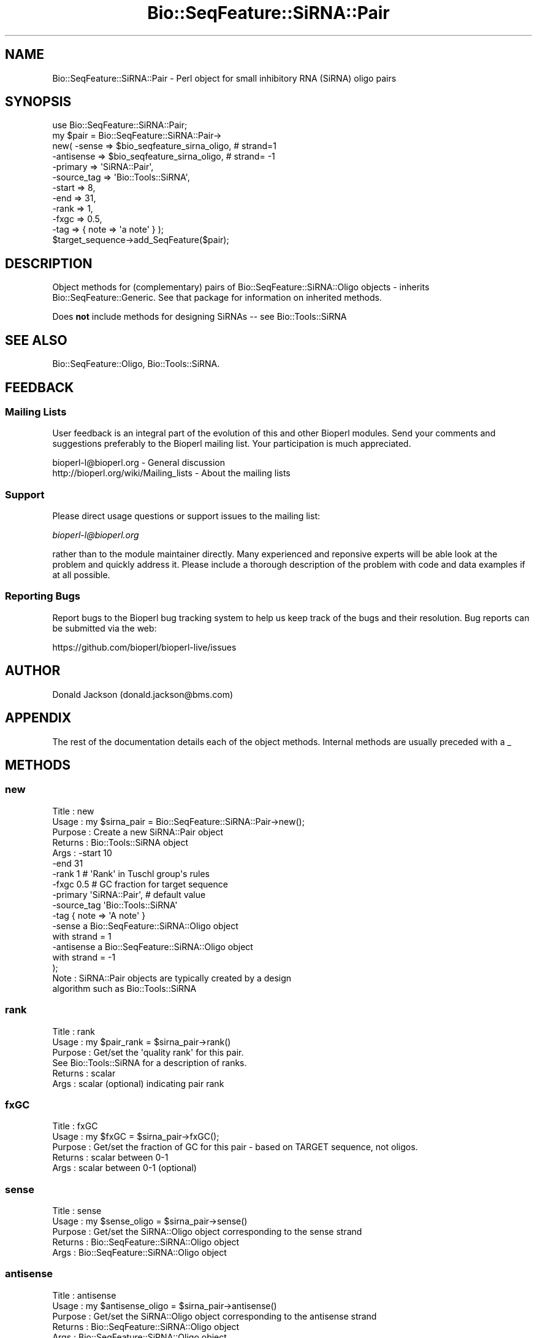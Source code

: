 .\" Automatically generated by Pod::Man 4.07 (Pod::Simple 3.32)
.\"
.\" Standard preamble:
.\" ========================================================================
.de Sp \" Vertical space (when we can't use .PP)
.if t .sp .5v
.if n .sp
..
.de Vb \" Begin verbatim text
.ft CW
.nf
.ne \\$1
..
.de Ve \" End verbatim text
.ft R
.fi
..
.\" Set up some character translations and predefined strings.  \*(-- will
.\" give an unbreakable dash, \*(PI will give pi, \*(L" will give a left
.\" double quote, and \*(R" will give a right double quote.  \*(C+ will
.\" give a nicer C++.  Capital omega is used to do unbreakable dashes and
.\" therefore won't be available.  \*(C` and \*(C' expand to `' in nroff,
.\" nothing in troff, for use with C<>.
.tr \(*W-
.ds C+ C\v'-.1v'\h'-1p'\s-2+\h'-1p'+\s0\v'.1v'\h'-1p'
.ie n \{\
.    ds -- \(*W-
.    ds PI pi
.    if (\n(.H=4u)&(1m=24u) .ds -- \(*W\h'-12u'\(*W\h'-12u'-\" diablo 10 pitch
.    if (\n(.H=4u)&(1m=20u) .ds -- \(*W\h'-12u'\(*W\h'-8u'-\"  diablo 12 pitch
.    ds L" ""
.    ds R" ""
.    ds C` ""
.    ds C' ""
'br\}
.el\{\
.    ds -- \|\(em\|
.    ds PI \(*p
.    ds L" ``
.    ds R" ''
.    ds C`
.    ds C'
'br\}
.\"
.\" Escape single quotes in literal strings from groff's Unicode transform.
.ie \n(.g .ds Aq \(aq
.el       .ds Aq '
.\"
.\" If the F register is >0, we'll generate index entries on stderr for
.\" titles (.TH), headers (.SH), subsections (.SS), items (.Ip), and index
.\" entries marked with X<> in POD.  Of course, you'll have to process the
.\" output yourself in some meaningful fashion.
.\"
.\" Avoid warning from groff about undefined register 'F'.
.de IX
..
.if !\nF .nr F 0
.if \nF>0 \{\
.    de IX
.    tm Index:\\$1\t\\n%\t"\\$2"
..
.    if !\nF==2 \{\
.        nr % 0
.        nr F 2
.    \}
.\}
.\"
.\" Accent mark definitions (@(#)ms.acc 1.5 88/02/08 SMI; from UCB 4.2).
.\" Fear.  Run.  Save yourself.  No user-serviceable parts.
.    \" fudge factors for nroff and troff
.if n \{\
.    ds #H 0
.    ds #V .8m
.    ds #F .3m
.    ds #[ \f1
.    ds #] \fP
.\}
.if t \{\
.    ds #H ((1u-(\\\\n(.fu%2u))*.13m)
.    ds #V .6m
.    ds #F 0
.    ds #[ \&
.    ds #] \&
.\}
.    \" simple accents for nroff and troff
.if n \{\
.    ds ' \&
.    ds ` \&
.    ds ^ \&
.    ds , \&
.    ds ~ ~
.    ds /
.\}
.if t \{\
.    ds ' \\k:\h'-(\\n(.wu*8/10-\*(#H)'\'\h"|\\n:u"
.    ds ` \\k:\h'-(\\n(.wu*8/10-\*(#H)'\`\h'|\\n:u'
.    ds ^ \\k:\h'-(\\n(.wu*10/11-\*(#H)'^\h'|\\n:u'
.    ds , \\k:\h'-(\\n(.wu*8/10)',\h'|\\n:u'
.    ds ~ \\k:\h'-(\\n(.wu-\*(#H-.1m)'~\h'|\\n:u'
.    ds / \\k:\h'-(\\n(.wu*8/10-\*(#H)'\z\(sl\h'|\\n:u'
.\}
.    \" troff and (daisy-wheel) nroff accents
.ds : \\k:\h'-(\\n(.wu*8/10-\*(#H+.1m+\*(#F)'\v'-\*(#V'\z.\h'.2m+\*(#F'.\h'|\\n:u'\v'\*(#V'
.ds 8 \h'\*(#H'\(*b\h'-\*(#H'
.ds o \\k:\h'-(\\n(.wu+\w'\(de'u-\*(#H)/2u'\v'-.3n'\*(#[\z\(de\v'.3n'\h'|\\n:u'\*(#]
.ds d- \h'\*(#H'\(pd\h'-\w'~'u'\v'-.25m'\f2\(hy\fP\v'.25m'\h'-\*(#H'
.ds D- D\\k:\h'-\w'D'u'\v'-.11m'\z\(hy\v'.11m'\h'|\\n:u'
.ds th \*(#[\v'.3m'\s+1I\s-1\v'-.3m'\h'-(\w'I'u*2/3)'\s-1o\s+1\*(#]
.ds Th \*(#[\s+2I\s-2\h'-\w'I'u*3/5'\v'-.3m'o\v'.3m'\*(#]
.ds ae a\h'-(\w'a'u*4/10)'e
.ds Ae A\h'-(\w'A'u*4/10)'E
.    \" corrections for vroff
.if v .ds ~ \\k:\h'-(\\n(.wu*9/10-\*(#H)'\s-2\u~\d\s+2\h'|\\n:u'
.if v .ds ^ \\k:\h'-(\\n(.wu*10/11-\*(#H)'\v'-.4m'^\v'.4m'\h'|\\n:u'
.    \" for low resolution devices (crt and lpr)
.if \n(.H>23 .if \n(.V>19 \
\{\
.    ds : e
.    ds 8 ss
.    ds o a
.    ds d- d\h'-1'\(ga
.    ds D- D\h'-1'\(hy
.    ds th \o'bp'
.    ds Th \o'LP'
.    ds ae ae
.    ds Ae AE
.\}
.rm #[ #] #H #V #F C
.\" ========================================================================
.\"
.IX Title "Bio::SeqFeature::SiRNA::Pair 3"
.TH Bio::SeqFeature::SiRNA::Pair 3 "2018-01-29" "perl v5.24.1" "User Contributed Perl Documentation"
.\" For nroff, turn off justification.  Always turn off hyphenation; it makes
.\" way too many mistakes in technical documents.
.if n .ad l
.nh
.SH "NAME"
Bio::SeqFeature::SiRNA::Pair \- Perl object for small inhibitory RNA
(SiRNA) oligo pairs
.SH "SYNOPSIS"
.IX Header "SYNOPSIS"
.Vb 11
\&  use Bio::SeqFeature::SiRNA::Pair;
\&  my $pair = Bio::SeqFeature::SiRNA::Pair\->
\&      new( \-sense       => $bio_seqfeature_sirna_oligo, # strand=1
\&           \-antisense   => $bio_seqfeature_sirna_oligo, # strand= \-1
\&           \-primary     => \*(AqSiRNA::Pair\*(Aq,
\&           \-source_tag  => \*(AqBio::Tools::SiRNA\*(Aq,
\&           \-start       => 8,
\&           \-end         => 31,
\&           \-rank        => 1,
\&           \-fxgc        => 0.5,
\&           \-tag         => { note => \*(Aqa note\*(Aq } );
\&
\&  $target_sequence\->add_SeqFeature($pair);
.Ve
.SH "DESCRIPTION"
.IX Header "DESCRIPTION"
Object methods for (complementary) pairs of Bio::SeqFeature::SiRNA::Oligo 
objects \- inherits Bio::SeqFeature::Generic. See that package for information
on inherited methods.
.PP
Does \fBnot\fR include methods for designing SiRNAs \*(-- see Bio::Tools::SiRNA
.SH "SEE ALSO"
.IX Header "SEE ALSO"
Bio::SeqFeature::Oligo, Bio::Tools::SiRNA.
.SH "FEEDBACK"
.IX Header "FEEDBACK"
.SS "Mailing Lists"
.IX Subsection "Mailing Lists"
User feedback is an integral part of the evolution of this and other
Bioperl modules. Send your comments and suggestions preferably to
the Bioperl mailing list.  Your participation is much appreciated.
.PP
.Vb 2
\&  bioperl\-l@bioperl.org                  \- General discussion
\&  http://bioperl.org/wiki/Mailing_lists  \- About the mailing lists
.Ve
.SS "Support"
.IX Subsection "Support"
Please direct usage questions or support issues to the mailing list:
.PP
\&\fIbioperl\-l@bioperl.org\fR
.PP
rather than to the module maintainer directly. Many experienced and 
reponsive experts will be able look at the problem and quickly 
address it. Please include a thorough description of the problem 
with code and data examples if at all possible.
.SS "Reporting Bugs"
.IX Subsection "Reporting Bugs"
Report bugs to the Bioperl bug tracking system to help us keep track
of the bugs and their resolution. Bug reports can be submitted via
the web:
.PP
.Vb 1
\&  https://github.com/bioperl/bioperl\-live/issues
.Ve
.SH "AUTHOR"
.IX Header "AUTHOR"
Donald Jackson (donald.jackson@bms.com)
.SH "APPENDIX"
.IX Header "APPENDIX"
The rest of the documentation details each of the object methods.
Internal methods are usually preceded with a _
.SH "METHODS"
.IX Header "METHODS"
.SS "new"
.IX Subsection "new"
.Vb 10
\&  Title         : new
\&  Usage         : my $sirna_pair = Bio::SeqFeature::SiRNA::Pair\->new();
\&  Purpose       : Create a new SiRNA::Pair object
\&  Returns       : Bio::Tools::SiRNA object
\&  Args          : \-start        10
\&                  \-end          31
\&                  \-rank         1 #  \*(AqRank\*(Aq in Tuschl group\*(Aqs rules
\&                  \-fxgc         0.5 # GC fraction for target sequence
\&                  \-primary      \*(AqSiRNA::Pair\*(Aq, # default value
\&                  \-source_tag   \*(AqBio::Tools::SiRNA\*(Aq
\&                  \-tag          { note => \*(AqA note\*(Aq }
\&                  \-sense        a Bio::SeqFeature::SiRNA::Oligo object
\&                                with strand = 1
\&                  \-antisense    a Bio::SeqFeature::SiRNA::Oligo object
\&                                with strand = \-1
\&);
\&
\&  Note          : SiRNA::Pair objects are typically created by a design 
\&                  algorithm such as Bio::Tools::SiRNA
.Ve
.SS "rank"
.IX Subsection "rank"
.Vb 6
\&  Title         : rank
\&  Usage         : my $pair_rank = $sirna_pair\->rank()
\&  Purpose       : Get/set the \*(Aqquality rank\*(Aq for this pair.
\&                  See Bio::Tools::SiRNA for a description of ranks.
\&  Returns       : scalar
\&  Args          : scalar (optional) indicating pair rank
.Ve
.SS "fxGC"
.IX Subsection "fxGC"
.Vb 5
\&  Title         : fxGC
\&  Usage         : my $fxGC = $sirna_pair\->fxGC();
\&  Purpose       : Get/set the fraction of GC for this pair \- based on TARGET sequence, not oligos.
\&  Returns       : scalar between 0\-1
\&  Args          : scalar between 0\-1 (optional)
.Ve
.SS "sense"
.IX Subsection "sense"
.Vb 5
\&  Title         : sense
\&  Usage         : my $sense_oligo = $sirna_pair\->sense()
\&  Purpose       : Get/set the SiRNA::Oligo object corresponding to the sense strand
\&  Returns       : Bio::SeqFeature::SiRNA::Oligo object
\&  Args          : Bio::SeqFeature::SiRNA::Oligo object
.Ve
.SS "antisense"
.IX Subsection "antisense"
.Vb 5
\&  Title         : antisense
\&  Usage         : my $antisense_oligo = $sirna_pair\->antisense()
\&  Purpose       : Get/set the SiRNA::Oligo object corresponding to the antisense strand
\&  Returns       : Bio::SeqFeature::SiRNA::Oligo object
\&  Args          : Bio::SeqFeature::SiRNA::Oligo object
.Ve
